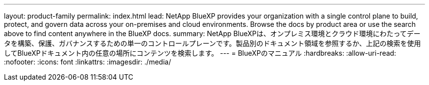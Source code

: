 ---
layout: product-family 
permalink: index.html 
lead: NetApp BlueXP provides your organization with a single control plane to build, protect, and govern data across your on-premises and cloud environments. Browse the docs by product area or use the search above to find content anywhere in the BlueXP docs. 
summary: NetApp BlueXPは、オンプレミス環境とクラウド環境にわたってデータを構築、保護、ガバナンスするための単一のコントロールプレーンです。製品別のドキュメント領域を参照するか、上記の検索を使用してBlueXPドキュメント内の任意の場所にコンテンツを検索します。 
---
= BlueXPのマニュアル
:hardbreaks:
:allow-uri-read: 
:nofooter: 
:icons: font
:linkattrs: 
:imagesdir: ./media/


